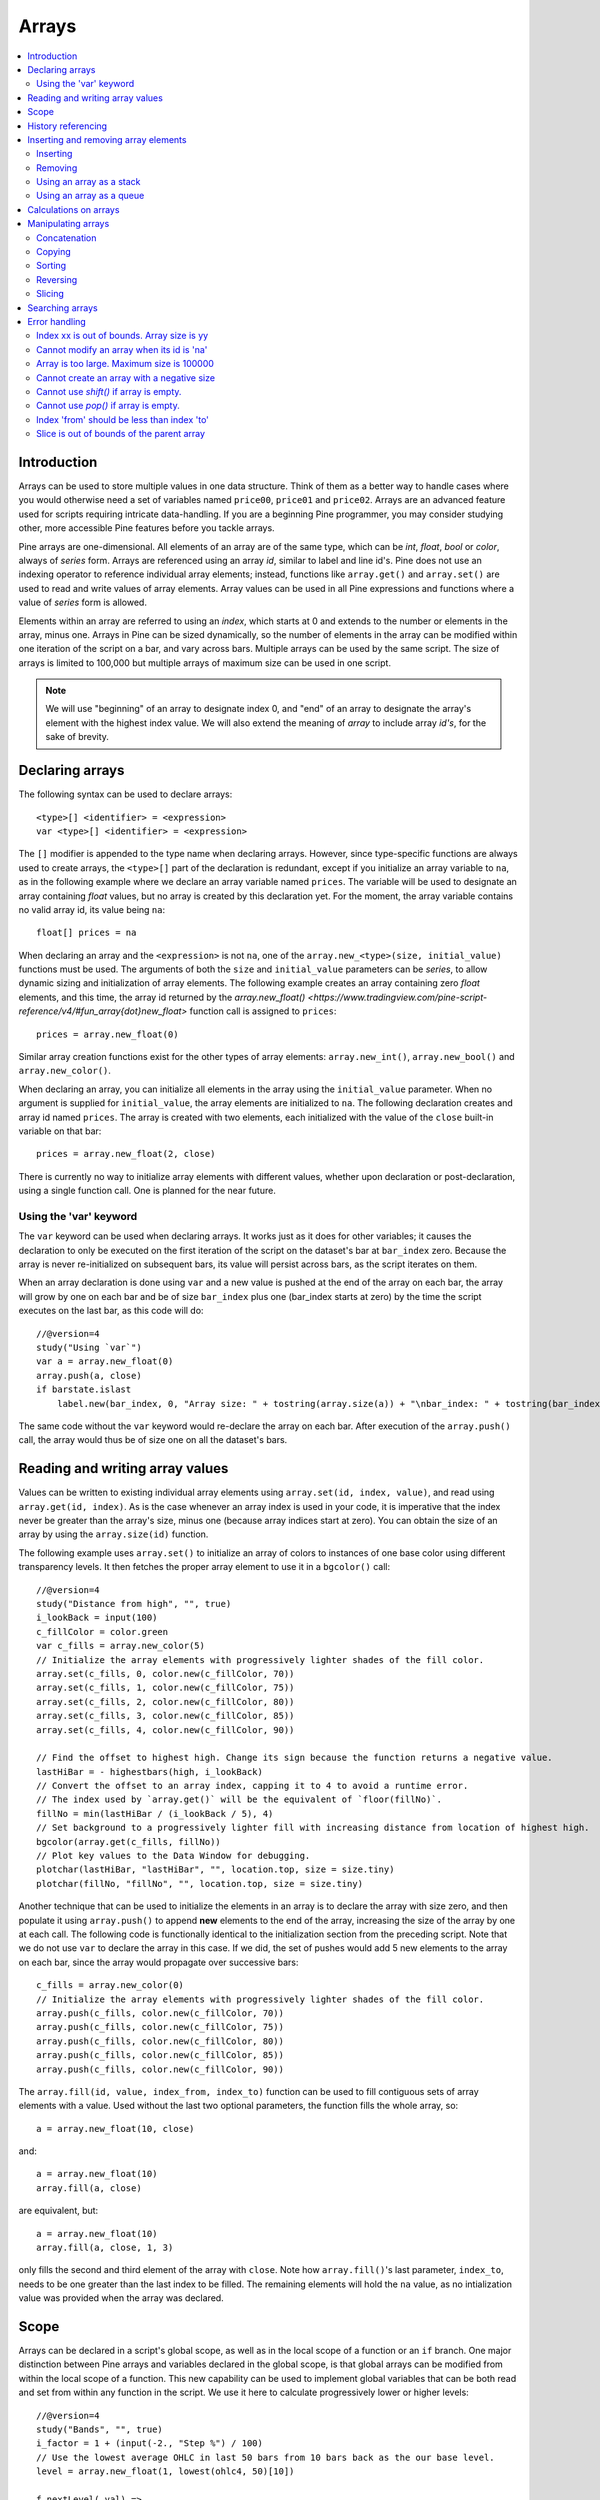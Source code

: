 Arrays
======

.. contents:: :local:
    :depth: 2



Introduction
------------

Arrays can be used to store multiple values in one data structure. Think of them as a better way to handle cases where you would
otherwise need a set of variables named ``price00``, ``price01`` and ``price02``. Arrays are an advanced feature used for scripts 
requiring intricate data-handling. If you are a beginning Pine programmer, you may consider studying other, more accessible Pine features 
before you tackle arrays.

Pine arrays are one-dimensional. All elements of an array are of the same type, which can be *int*, *float*, *bool* or *color*, always of *series* form. 
Arrays are referenced using an array *id*, similar to label and line id's. 
Pine does not use an indexing operator to reference individual array elements;
instead, functions like ``array.get()`` and ``array.set()`` are used to read and write values of array elements. 
Array values can be used in all Pine expressions and functions where a value of *series* form is allowed.

Elements within an array are referred to using an *index*, which starts at 0 and extends to the number or elements in the array, minus one.
Arrays in Pine can be sized dynamically, so the number of elements in the array can be modified within one iteration of the script on a bar,
and vary across bars. Multiple arrays can be used by the same script. The size of arrays is limited to 100,000 but multiple arrays of maximum size can be used in one script.

.. note:: We will use "beginning" of an array to designate index 0, and "end" of an array to designate the array's element with the highest index value. We will also extend the meaning of *array* to include array *id's*, for the sake of brevity.



Declaring arrays
----------------

The following syntax can be used to declare arrays::

    <type>[] <identifier> = <expression>
    var <type>[] <identifier> = <expression>

The ``[]`` modifier is appended to the type name when declaring arrays. However, since type-specific functions are always used to create arrays,
the ``<type>[]`` part of the declaration is redundant, except if you initialize an array variable to ``na``, as in the following example where
we declare an array variable named ``prices``. The variable will be used to designate an array containing *float* values,  
but no array is created by this declaration yet. For the moment, the array variable contains no valid array id, its value being ``na``::

    float[] prices = na

When declaring an array and the ``<expression>`` is not ``na``, one of the ``array.new_<type>(size, initial_value)`` functions must be used. 
The arguments of both the ``size`` and ``initial_value`` parameters can be *series*, to allow dynamic sizing and initialization of array elements.
The following example creates an array containing zero *float* elements, 
and this time, the array id returned by the `array.new_float() <https://www.tradingview.com/pine-script-reference/v4/#fun_array{dot}new_float>` 
function call is assigned to ``prices``::

    prices = array.new_float(0)

Similar array creation functions exist for the other types of array elements: ``array.new_int()``, ``array.new_bool()`` and ``array.new_color()``.

When declaring an array, you can initialize all elements in the array using the ``initial_value`` parameter. 
When no argument is supplied for ``initial_value``, the array elements are initialized to ``na``.
The following declaration creates and array id named ``prices``.
The array is created with two elements, each initialized with the value of the ``close`` built-in variable on that bar::

    prices = array.new_float(2, close)

There is currently no way to initialize array elements with different values, whether upon declaration or post-declaration, using a single function call. 
One is planned for the near future.

Using the 'var' keyword
^^^^^^^^^^^^^^^^^^^^^^^

The ``var`` keyword can be used when declaring arrays. It works just as it does for other variables; it causes the declaration to only 
be executed on the first iteration of the script on the dataset's bar at ``bar_index`` zero. Because the array is never re-initialized on subsequent bars, 
its value will persist across bars, as the script iterates on them.

When an array declaration is done using ``var`` and a new value is pushed at the end of the array on each bar, the array will grow by one on each bar and be of size ``bar_index`` plus one (bar_index starts at zero) by the time the script executes on the last bar, as this code will do::

    //@version=4
    study("Using `var`")
    var a = array.new_float(0)
    array.push(a, close)
    if barstate.islast
        label.new(bar_index, 0, "Array size: " + tostring(array.size(a)) + "\nbar_index: " + tostring(bar_index), size = size.large)

The same code without the ``var`` keyword would re-declare the array on each bar. After execution of the ``array.push()`` call, 
the array would thus be of size one on all the dataset's bars.



Reading and writing array values
--------------------------------

Values can be written to existing individual array elements using ``array.set(id, index, value)``, and read using ``array.get(id, index)``.
As is the case whenever an array index is used in your code, it is imperative that the index never be greater than 
the array's size, minus one (because array indices start at zero). You can obtain the size of an array by using the 
``array.size(id)`` function.

The following example uses ``array.set()`` to initialize an array of colors to instances of one base color using different transparency levels. 
It then fetches the proper array element to use it in a ``bgcolor()`` call::

    //@version=4
    study("Distance from high", "", true)
    i_lookBack = input(100)
    c_fillColor = color.green
    var c_fills = array.new_color(5)
    // Initialize the array elements with progressively lighter shades of the fill color.
    array.set(c_fills, 0, color.new(c_fillColor, 70))
    array.set(c_fills, 1, color.new(c_fillColor, 75))
    array.set(c_fills, 2, color.new(c_fillColor, 80))
    array.set(c_fills, 3, color.new(c_fillColor, 85))
    array.set(c_fills, 4, color.new(c_fillColor, 90))
    
    // Find the offset to highest high. Change its sign because the function returns a negative value.
    lastHiBar = - highestbars(high, i_lookBack)
    // Convert the offset to an array index, capping it to 4 to avoid a runtime error.
    // The index used by `array.get()` will be the equivalent of `floor(fillNo)`.
    fillNo = min(lastHiBar / (i_lookBack / 5), 4)
    // Set background to a progressively lighter fill with increasing distance from location of highest high.
    bgcolor(array.get(c_fills, fillNo))
    // Plot key values to the Data Window for debugging.
    plotchar(lastHiBar, "lastHiBar", "", location.top, size = size.tiny)
    plotchar(fillNo, "fillNo", "", location.top, size = size.tiny)

|Arrays-ReadingAndWriting-DistanceFromHigh.png|

Another technique that can be used to initialize the elements in an array is to declare the array with size zero, and then populate it using ``array.push()`` 
to append **new** elements to the end of the array, increasing the size of the array by one at each call. 
The following code is functionally identical to the initialization section from the preceding script. Note that we do not use ``var`` to declare the array in this case.
If we did, the set of pushes would add 5 new elements to the array on each bar, since the array would propagate over successive bars::

    c_fills = array.new_color(0)
    // Initialize the array elements with progressively lighter shades of the fill color.
    array.push(c_fills, color.new(c_fillColor, 70))
    array.push(c_fills, color.new(c_fillColor, 75))
    array.push(c_fills, color.new(c_fillColor, 80))
    array.push(c_fills, color.new(c_fillColor, 85))
    array.push(c_fills, color.new(c_fillColor, 90))

The ``array.fill(id, value, index_from, index_to)`` function can be used to fill contiguous sets of array elements with a value. 
Used without the last two optional parameters, the function fills the whole array, so::

    a = array.new_float(10, close)

and::

    a = array.new_float(10)
    array.fill(a, close)

are equivalent, but::

    a = array.new_float(10)
    array.fill(a, close, 1, 3)

only fills the second and third element of the array with ``close``. 
Note how ``array.fill()``'s last parameter, ``index_to``, needs to be one greater than the last index to be filled. 
The remaining elements will hold the ``na`` value, as no intialization value was provided when the array was declared.



Scope
-----

Arrays can be declared in a script's global scope, as well as in the local scope of a function or an ``if`` branch.
One major distinction between Pine arrays and variables declared in the global scope, is that global arrays can be modified from within the local scope of a function.
This new capability can be used to implement global variables that can be both read and set from within any function in the script. 
We use it here to calculate progressively lower or higher levels::

    //@version=4
    study("Bands", "", true)
    i_factor = 1 + (input(-2., "Step %") / 100)
    // Use the lowest average OHLC in last 50 bars from 10 bars back as the our base level.
    level = array.new_float(1, lowest(ohlc4, 50)[10])
    
    f_nextLevel(_val) =>
        _newLevel = array.get(level, 0) * _val
        // Write new level to the global array so it can be used as the base in the next call to this function.
        array.set(level, 0, _newLevel)
        _newLevel
    
    plot(f_nextLevel(1))
    plot(f_nextLevel(i_factor))
    plot(f_nextLevel(i_factor))
    plot(f_nextLevel(i_factor))

|Arrays-Scope-Bands.png|



History referencing
-------------------

Past instances of array elements can be referenced using Pine's ``[ ]`` history-referencing operator because they are series. 
Arrays ids, however, are not series. Their historical values cannot be referenced. 
In the following example, we fetch the previous bar's ``close`` value in two, equivalent ways. The first method used for ``previousClose1`` 
uses the previous bar's instance of the array's element. The second method used for ``previousClose2`` is the usual way Pine coders would go about it::

    //@version=4
    study("History referencing")
    a = array.new_float(1)
    array.set(a, 0, close)
    previousClose1 = array.get(a, 0)[1]
    previousClose2 = close[1]
    plot(previousClose1, "previousClose1", color.gray, 6)
    plot(previousClose2, "previousClose2", color.white, 2)

Note that since an array id's  historical values cannot be referenced, the following code is not allowed::

    previousClose1 = array.get(a[1], 0)

Array elements being series, Pine's functions will operate on them as they ususally do with series variables.
In the following example we add two, equivalent calculations of a moving average to our previous code example::

    //@version=4
    study("History referencing")
    a = array.new_float(1)
    array.set(a, 0, close)

    previousClose1 = array.get(a, 0)[1]
    previousClose2 = close[1]
    plot(previousClose1, "previousClose1", color.gray, 6)
    plot(previousClose2, "previousClose2", color.white, 2)

    ma1 = sma(array.get(a, 0), 20)
    ma2 = sma(close, 20)
    plot(ma1, "ma1", color.aqua, 6)
    plot(ma2, "ma2", color.white, 2)

|Arrays-HistoryReferencing.png|



Inserting and removing array elements
-------------------------------------

Inserting
^^^^^^^^^

Three functions can be used to insert new elements in an array.

``array.unshift()`` inserts a new element at the beginning of an array, at index zero, 
and shifts any existing elements right by one.

``array.insert()`` can insert a new element at any position in the array. Its ``index`` parameter is the index where the new element will be added. 
The element existing at the index used in the function call and any others to its right are shifted one place to the right::

    //@version=4
    study("`array.insert()`")
    a = array.new_float(5, 0)
    for _i = 0 to 4
        array.set(a, _i, _i + 1)
    if barstate.islast
        label.new(bar_index, 0, "BEFORE\na: " + tostring(a), size = size.large)
        array.insert(a, 2, 999)    
        label.new(bar_index, 0, "AFTER\na: " + tostring(a), style = label.style_label_up, size = size.large)

|Arrays-InsertingAndRemovingArrayElements-Insert.png|

``array.push()`` will add a new element at the end of an array.


Removing
^^^^^^^^

Four functions can be used to remove elements from an array. The first three will return the value of the removed element.

``array.remove()`` removes the element at the ``index`` value used, and returns that element's value.

``array.shift()`` removes the first element from an array and returns its value.

``array.pop()`` removes the last element of an array and returns its value.

``array.clear()`` will remove all elements in the array.


Using an array as a stack
^^^^^^^^^^^^^^^^^^^^^^^^^

Stacks are LIFO (last in, first out) constructions. They behave somewhat like a vertical pile of books to which books can only be added or removed one at a time,
always from the top. Pine arrays can be used as a stack, in which case you will use the ``array.push()`` and ``array.pop()`` functions to add and remove elements at the end of the array.

``array.push(prices, close)`` will add a new element to the end of the ``prices`` array, increasing the array's size by one.

``array.pop(prices)`` will remove the end element from the ``prices`` array, return its value and decrease the array's size by one.

See how the functions are used here to remember successive lows in rallies::

    //@version=4
    study("Lows from new highs", "", true)
    var lows = array.new_float(0)
    flushLows = false
    
    // Remove last element from the stack when `_cond` is true.
    f_array_pop(_id, _cond) => _cond and array.size(_id) > 0 ? array.pop(_id) : float(na)
    
    if rising(high, 1)
        // Rising highs; push a new low on the stack.
        array.push(lows, low)
        // Force the return type of this `if` block to be the same as that of the next block.
        bool(na)
    else if array.size(lows) >= 4 or low < array.min(lows)
        // We have at least 4 lows or price has breached the lowest low;
        // sort lows and set flag indicating we will plot and flush the levels.
        array.sort(lows, order.ascending)
        flushLows := true
    
    // If needed, plot and flush lows.
    lowLevel = f_array_pop(lows, flushLows)
    plot(lowLevel, "Low 1", low > lowLevel ? color.silver : color.purple, 2, plot.style_linebr)
    lowLevel := f_array_pop(lows, flushLows)
    plot(lowLevel, "Low 2", low > lowLevel ? color.silver : color.purple, 3, plot.style_linebr)
    lowLevel := f_array_pop(lows, flushLows)
    plot(lowLevel, "Low 3", low > lowLevel ? color.silver : color.purple, 4, plot.style_linebr)
    lowLevel := f_array_pop(lows, flushLows)
    plot(lowLevel, "Low 4", low > lowLevel ? color.silver : color.purple, 5, plot.style_linebr)
    
    if flushLows
        // Clear remaining levels after the last 4 have been plotted.
        array.clear(lows)

|Arrays-InsertingAndRemovingArrayElements-LowsFromNewHighs.png|

Using an array as a queue
^^^^^^^^^^^^^^^^^^^^^^^^^

Queues are FIFO (first in, first out) constructions. They behave somewhat like cars arriving at a red light. 
New cars are queued at the end of the line, and the first car to leave will be the first one that arrived to the red light. 
In the following code example, we will be starting with an empty queue. 
We will add new values to the end of the array. When we remove a value from the queue, we will remove the oldest value, 
which is always sitting at the beginning of the array, at index zero. 
We can use ``array.push()`` to append new values at the end of the array, 
and we will be using ``array.shift()`` to remove the array's first element when we need to de-queue and element::

    //@version=4
    study("Show last n High Pivots", "", true)
    i_pivotCount = input(10)
    i_pivotLegs  = input(3)

    f_tickFormat() =>
        _s = tostring(syminfo.mintick)
        _s := str.replace_all(_s, "25", "00")
        _s := str.replace_all(_s, "5",  "0")
        _s := str.replace_all(_s, "1",  "0")

    var pivotBars = array.new_int(0)
    label pLabel = na
    pHi = pivothigh(i_pivotLegs, i_pivotLegs)
    if not na(pHi)
        // New pivot found; append the bar_index of the new pivot to the end of the array.
        array.push(pivotBars, bar_index - i_pivotLegs)
        if array.size(pivotBars) > i_pivotCount
            // The queue was already full; remove its oldest element,
            // using it to delete the oldest label in the queue.
            label.delete(pLabel[bar_index - array.shift(pivotBars)])

        pLabel := label.new(bar_index[i_pivotLegs], pHi, tostring(pHi, f_tickFormat()))



Calculations on arrays
----------------------

While series variables can be viewed as a horizontal set of values stretching back in time, Pine's one-dimensional arrays can be viewed as vertical structures 
residing on each bar. As an array's set of elements is not a series, Pine's usual mathematical functions are not allowed on them. Special-purpose functions must be used 
to operate on all of an array's values. The available functions are: ``array.avg()``, ``array.min()``, ``array.max()``, ``array.median()``, ``array.mode()``, ``array.standardize()``, ``array.stdev()``, ``array.sum()``, ``array.variance()``, ``array.covariance()``.

Note that contrary to the usual mathematical functions in Pine, those used on arrays do not return ``na`` when one or more values they 
calculate on have ``na`` values.



Manipulating arrays
-------------------

Concatenation
^^^^^^^^^^^^^

Two arrays can be merged—or concatenated—using ``array.concat()``. When arrays are concatenated, the second array is appended to the end of the first, 
so the first array is modified while the second one remains intact. The function returns the array id of the first array::

    //@version=4
    study("`array.concat()`")
    a = array.new_float(0)
    b = array.new_float(0)
    array.push(a, 0)
    array.push(a, 1)
    array.push(b, 2)
    array.push(b, 3)
    if barstate.islast
        label.new(bar_index, 0, "BEFORE\na: " + tostring(a) + "\nb: " + tostring(b), size = size.large)
        _c = array.concat(a, b)
        array.push(_c, 4)
        label.new(bar_index, 0, "AFTER\na: " + tostring(a) + "\nb: " + tostring(b) + "\nc: " + tostring(_c), style = label.style_label_up, size = size.large)

|Arrays-ManipulatingArrays-Concat2.png|

Copying
^^^^^^^

You can copy an array using ``array.copy()``. Here we copy the array ``a`` to a new array named ``_b``::

    //@version=4
    study("`array.copy()`")
    a = array.new_float(0)
    array.push(a, 0)
    array.push(a, 1)
    if barstate.islast
        _b = array.copy(a)
        array.push(_b, 2)
        label.new(bar_index, 0, "a: " + tostring(a) + "\n_b: " + tostring(_b), size = size.large)

Note that simply using ``_b = a`` in the previous example would not have copied the array, but only its id. 
From thereon, both variables would point to the same array, so using either one would affect the same array.

|Arrays-ManipulatingArrays-Copy.png|

Sorting
^^^^^^^

Arrays can be sorted in either ascending or descending order using ``array.sort()``. The ``order`` parameter is optional and defaults to ``order.ascending``. 
It is of form *series*, so can be determined at runtime, as is done here. Note that which array is sorted is also determined at runtime::

    //@version=4
    study("`array.sort()`")
    a = array.new_float(0)
    b = array.new_float(0)
    array.push(a, 2)
    array.push(a, 0)
    array.push(a, 1)
    array.push(b, 4)
    array.push(b, 3)
    array.push(b, 5)
    if barstate.islast
        _barUp = close > open
        array.sort(_barUp ? a : b, _barUp ? order.ascending : order.descending)
        label.new(bar_index, 0, 
          "a " + (_barUp ? "is sorted ▲: " : ": ") + tostring(a) + 
          "\n\nb " + (_barUp ? ": " : "is sorted ▼: ") + tostring(b), size = size.large)

|Arrays-ManipulatingArrays-Sort.png|

Reversing
^^^^^^^^^

Use ``array.reverse()`` to reverse an array::

    //@version=4
    study("`array.reverse()`")
    a = array.new_float(0)
    array.push(a, 0)
    array.push(a, 1)
    array.push(a, 2)
    if barstate.islast
        array.reverse(a)
        label.new(bar_index, 0, "a: " + tostring(a))

Slicing
^^^^^^^

Slicing an array using ``array.slice()`` creates a shallow copy of a subset of the parent array. 
You determine the size of the subset to slice using the ``index_from`` and ``index_to`` parameters. 
The ``index_to`` argument must be one greater than the end of the subset you want to slice. 

The shallow copy created by the slice acts like a window on the parent array's content. 
The indices used for the slice define the window's position and size over the parent array. 
If, as in the example below, a slice is created from the first three elements of an array (indices 0 to 2),
then regardless of changes made to the parent array, and as long as it contains at least three elements, 
the shallow copy will always contain the parent array's first three elements.

Additionally, once the shallow copy is created, operations on the copy are mirrored on the parent array. 
Adding an element to the end of the shallow copy, as is done in the following example, 
will widen the window by one element and also insert that element in the parent array at index 3.
In this example, to slice the subset from index 0 to index 2 of array ``a``, we must use ``_sliceOfA = array.slice(a, 0, 3)``::

    //@version=4
    study("`array.slice()`")
    a = array.new_float(0)
    array.push(a, 0)
    array.push(a, 1)
    array.push(a, 2)
    array.push(a, 3)
    if barstate.islast
        // Create a shadow of elements at index 1 and 2 from array `a`.
        _sliceOfA = array.slice(a, 0, 3)
        label.new(bar_index, 0, "BEFORE\na: " + tostring(a) + "\n_sliceOfA: " + tostring(_sliceOfA))
        // Remove first element of parent array `a`.
        array.remove(a, 0)
        // Add a new element at the end of the shallow copy, thus also affecting the original array `a`.
        array.push(_sliceOfA, 4)
        label.new(bar_index, 0, "AFTER\na: " + tostring(a) + "\n_sliceOfA: " + tostring(_sliceOfA), style = label.style_label_up)

|Arrays-ManipulatingArrays-Slice.png|

Searching arrays
----------------

We can test if a value is part of an array with the ``array.includes()`` function, which returns true if the element is found.
We can find the first occurrence of a value in an array by using the ``array.indexof()`` function. The first occurence is the one with the lowest index.
We can also find the last occurrence of a value with ``array.lastindexof()``::

    //@version=4
    study("Searching in arrays")
    _value = input(1)
    a = array.new_float(0)
    array.push(a, 0)
    array.push(a, 1)
    array.push(a, 2)
    array.push(a, 1)
    if barstate.islast
        _valueFound      = array.includes(a, _value)
        _firstIndexFound = array.indexof(a, _value)
        _lastIndexFound  = array.lastindexof(a, _value)
        label.new(bar_index, 0, "a: " + tostring(a) + 
          "\nFirst " + tostring(_value) + (_firstIndexFound != -1 ? " value was found at index: " + tostring(_firstIndexFound) : " value was not found.") +
          "\nLast " + tostring(_value)  + (_lastIndexFound  != -1 ? " value was found at index: " + tostring(_lastIndexFound) : " value was not found."))



Error handling
--------------

Malformed ``array.*()`` call syntax in Pine scripts will cause the usual **compiler** error messages to appear in Pine Editor's console, at the bottom of the window, 
when you save a script. Refer to the Pine Reference Manual when in doubt regarding the exact syntax of function calls.

Scripts using arrays can also throw **runtime** errors, which appear in place of the indicator's name on charts. 
We discuss those runtime errors in this section.

Index xx is out of bounds. Array size is yy
^^^^^^^^^^^^^^^^^^^^^^^^^^^^^^^^^^^^^^^^^^^

This will most probably be the most frequent error you encounter. It will happen when you reference an inexistent array index. 
The "xx" value will be the value of the faulty index you tried to use, and "yy" will be the size of the array. 
Recall that array indices start at zero—not one—and end at the array's size, minus one. An array of size 3's last valid index is thus ``2``.

To avoid this error, you must make provisions in your code logic to prevent using an index lying outside of the array's index boundaries. 
This code will generate the error because the last index we use in the loop is outside the valid index range for the array::

    //@version=4
    study("Out of bounds index")
    a = array.new_float(3)
    for _i = 1 to 3
        array.set(a, _i, _i)
    plot(array.pop(a))

The correct ``for`` statement is::

    for _i = 0 to 2

When you size arrays dynamically using a field in your script's *Settings/Inputs* tab, protect the boundaries of that value using 
``input()``'s ``minval`` and ``maxval`` parameters::

    //@version=4
    study("Protected array size")
    i_size = input(10, "Array size", minval = 1, maxval = 100000)
    a = array.new_float(i_size)
    for _i = 0 to i_size - 1
        array.set(a, _i, _i)
    plot(array.size(a))


Cannot modify an array when its id is 'na'
^^^^^^^^^^^^^^^^^^^^^^^^^^^^^^^^^^^^^^^^^^

When an array id is initialized to ``na``, operations on it are not allowed, since no array exists. 
All that exists at that point is an array variable containing the ``na`` value rather that a valid array id pointing to an existing array. 
Note that an array created with no elements in it, as you do when you use ``a = array.new_int(0)``, has a valid id nonetheless. 
This code will throw the error we are discussing::

    //@version=4
    study("Out of bounds index")
    int[] a = na
    array.push(a, 111)
    label.new(bar_index, 0, "a: " + tostring(a))

To avoid it, create an array with size zero using::

    int[] a = array.new_int(0)

or::

    a = array.new_int(0)


Array is too large. Maximum size is 100000
^^^^^^^^^^^^^^^^^^^^^^^^^^^^^^^^^^^^^^^^^^

This error will appear if your code attempts to declare an array with a size greater than 100,000. 
It will also occur if, while dynamically appending elements to an array, a new element would increase the array's size past the maximum.

Cannot create an array with a negative size
^^^^^^^^^^^^^^^^^^^^^^^^^^^^^^^^^^^^^^^^^^^

We haven't found any use for arrays of negative size yet, but if you ever do, we may allow them )

Cannot use `shift()` if array is empty.
^^^^^^^^^^^^^^^^^^^^^^^^^^^^^^^^^^^^^^^

This error will occur if ``array.shift()`` is called to remove the first element of an empty array.

Cannot use `pop()` if array is empty.
^^^^^^^^^^^^^^^^^^^^^^^^^^^^^^^^^^^^^

This error will occur if ``array.pop()`` is called to remove the last element of an empty array.

Index 'from' should be less than index 'to'
^^^^^^^^^^^^^^^^^^^^^^^^^^^^^^^^^^^^^^^^^^^

When two indices are used in functions like ``array.slice()``, the first index must always be smaller than the second one.

Slice is out of bounds of the parent array
^^^^^^^^^^^^^^^^^^^^^^^^^^^^^^^^^^^^^^^^^^

This message occurs whenever the parent array's size is modified in such a way that it makes the shallow copy 
created by a slice point outside the boundaries of the parent array. This code will reproduce it because after creating a slice 
from index 3 to 4 (the last two elements of our five-element parent array), we remove the parent's first element, 
making its size four and its last index 3. From that moment on, the shallow copy which is still poiting to the "window" at 
the parent array's indices 3 to 4, is pointing out of the parent array's boundaries::

    //@version=4
    study("Slice out of bounds")
    a = array.new_float(5, 0)
    b = array.slice(a, 3, 5)
    array.remove(a, 0)
    c = array.indexof(b, 2)
    plot(c)



.. |Arrays-ReadingAndWriting-DistanceFromHigh.png| image:: ../images/Arrays-ReadingAndWriting-DistanceFromHigh.png
.. |Arrays-HistoryReferencing.png| image:: ../images/Arrays-HistoryReferencing.png
.. |Arrays-Scope-Bands.png| image:: ../images/Arrays-Scope-Bands.png
.. |Arrays-InsertingAndRemovingArrayElements-LowsFromNewHighs.png| image:: ../images/Arrays-InsertingAndRemovingArrayElements-LowsFromNewHighs.png
.. |Arrays-InsertingAndRemovingArrayElements-Insert.png| image:: ../images/Arrays-InsertingAndRemovingArrayElements-Insert.png
.. |Arrays-ManipulatingArrays-Concat2.png| image:: ../images/Arrays-ManipulatingArrays-Concat2.png
.. |Arrays-ManipulatingArrays-Copy.png| image:: ../images/Arrays-ManipulatingArrays-Copy.png
.. |Arrays-ManipulatingArrays-Sort.png| image:: ../images/Arrays-ManipulatingArrays-Sort.png
.. |Arrays-ManipulatingArrays-Slice.png| image:: ../images/Arrays-ManipulatingArrays-Slice.png

